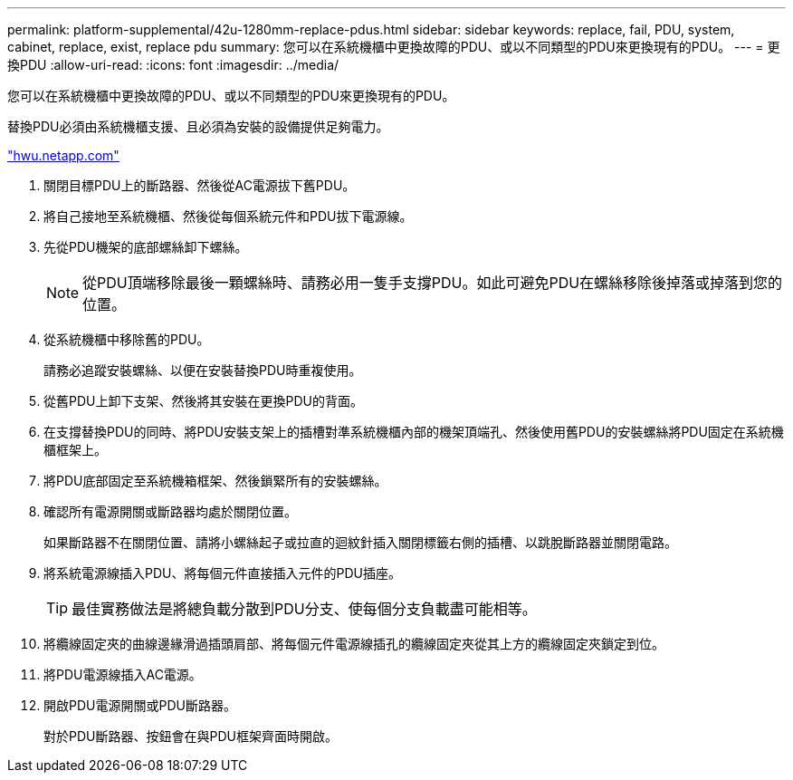 ---
permalink: platform-supplemental/42u-1280mm-replace-pdus.html 
sidebar: sidebar 
keywords: replace, fail, PDU, system, cabinet, replace, exist, replace pdu 
summary: 您可以在系統機櫃中更換故障的PDU、或以不同類型的PDU來更換現有的PDU。 
---
= 更換PDU
:allow-uri-read: 
:icons: font
:imagesdir: ../media/


[role="lead"]
您可以在系統機櫃中更換故障的PDU、或以不同類型的PDU來更換現有的PDU。

替換PDU必須由系統機櫃支援、且必須為安裝的設備提供足夠電力。

https://hwu.netapp.com/["hwu.netapp.com"]

. 關閉目標PDU上的斷路器、然後從AC電源拔下舊PDU。
. 將自己接地至系統機櫃、然後從每個系統元件和PDU拔下電源線。
. 先從PDU機架的底部螺絲卸下螺絲。
+

NOTE: 從PDU頂端移除最後一顆螺絲時、請務必用一隻手支撐PDU。如此可避免PDU在螺絲移除後掉落或掉落到您的位置。

. 從系統機櫃中移除舊的PDU。
+
請務必追蹤安裝螺絲、以便在安裝替換PDU時重複使用。

. 從舊PDU上卸下支架、然後將其安裝在更換PDU的背面。
. 在支撐替換PDU的同時、將PDU安裝支架上的插槽對準系統機櫃內部的機架頂端孔、然後使用舊PDU的安裝螺絲將PDU固定在系統機櫃框架上。
. 將PDU底部固定至系統機箱框架、然後鎖緊所有的安裝螺絲。
. 確認所有電源開關或斷路器均處於關閉位置。
+
如果斷路器不在關閉位置、請將小螺絲起子或拉直的迴紋針插入關閉標籤右側的插槽、以跳脫斷路器並關閉電路。

. 將系統電源線插入PDU、將每個元件直接插入元件的PDU插座。
+

TIP: 最佳實務做法是將總負載分散到PDU分支、使每個分支負載盡可能相等。

. 將纜線固定夾的曲線邊緣滑過插頭肩部、將每個元件電源線插孔的纜線固定夾從其上方的纜線固定夾鎖定到位。
. 將PDU電源線插入AC電源。
. 開啟PDU電源開關或PDU斷路器。
+
對於PDU斷路器、按鈕會在與PDU框架齊面時開啟。


